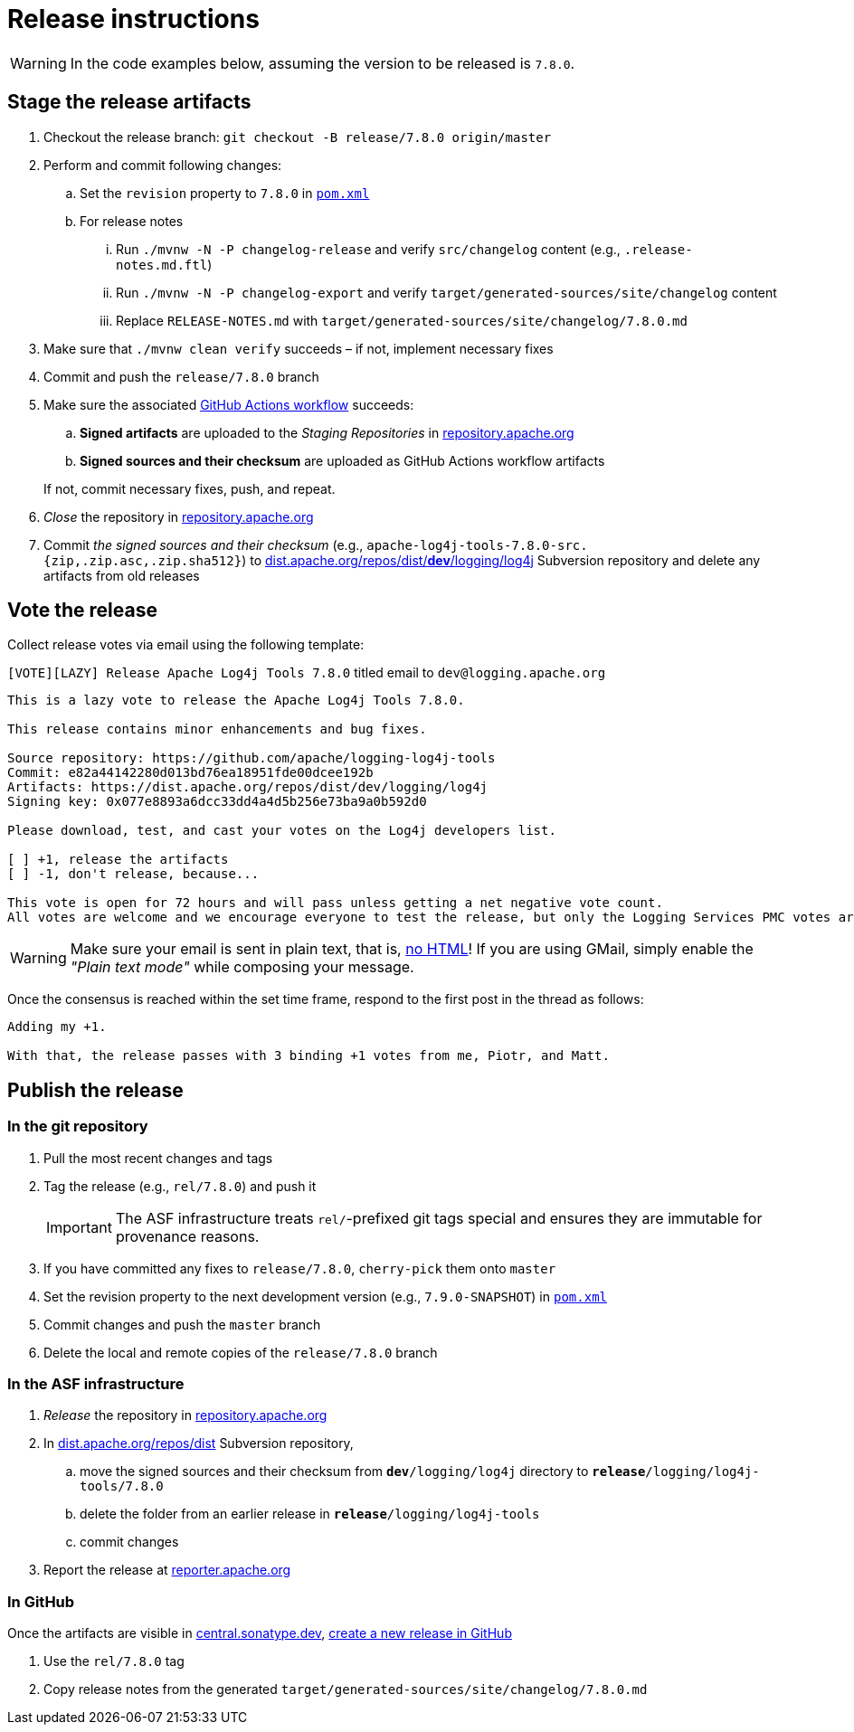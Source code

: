 ////
Licensed to the Apache Software Foundation (ASF) under one or more
contributor license agreements. See the NOTICE file distributed with
this work for additional information regarding copyright ownership.
The ASF licenses this file to You under the Apache License, Version 2.0
(the "License"); you may not use this file except in compliance with
the License. You may obtain a copy of the License at

    https://www.apache.org/licenses/LICENSE-2.0

Unless required by applicable law or agreed to in writing, software
distributed under the License is distributed on an "AS IS" BASIS,
WITHOUT WARRANTIES OR CONDITIONS OF ANY KIND, either express or implied.
See the License for the specific language governing permissions and
limitations under the License.
////

= Release instructions

[WARNING]
====
In the code examples below, assuming the version to be released is `7.8.0`.
====

== Stage the release artifacts

. Checkout the release branch: `git checkout -B release/7.8.0 origin/master`
. Perform and commit following changes:
.. Set the `revision` property to `7.8.0` in xref:pom.xml[`pom.xml`]
.. For release notes
... Run `./mvnw -N -P changelog-release` and verify `src/changelog` content (e.g., `.release-notes.md.ftl`)
... Run `./mvnw -N -P changelog-export` and verify `target/generated-sources/site/changelog` content
... Replace `RELEASE-NOTES.md` with `target/generated-sources/site/changelog/7.8.0.md`
. Make sure that `./mvnw clean verify` succeeds – if not, implement necessary fixes
. Commit and push the `release/7.8.0` branch
. Make sure the associated https://github.com/apache/logging-log4j-tools/actions[GitHub Actions workflow] succeeds:
.. *Signed artifacts* are uploaded to the _Staging Repositories_ in https://repository.apache.org/[repository.apache.org]
.. *Signed sources and their checksum* are uploaded as GitHub Actions workflow artifacts

+
If not, commit necessary fixes, push, and repeat.
. _Close_ the repository in https://repository.apache.org/[repository.apache.org]
. Commit _the signed sources and their checksum_ (e.g., `apache-log4j-tools-7.8.0-src.{zip,.zip.asc,.zip.sha512}`) to https://dist.apache.org/repos/dist/dev/logging/log4j[dist.apache.org/repos/dist/**dev**/logging/log4j] Subversion repository and delete any artifacts from old releases

== Vote the release

Collect release votes via email using the following template:

.`[VOTE][LAZY] Release Apache Log4j Tools 7.8.0` titled email to `dev@logging.apache.org`
[source]
----
This is a lazy vote to release the Apache Log4j Tools 7.8.0.

This release contains minor enhancements and bug fixes.

Source repository: https://github.com/apache/logging-log4j-tools
Commit: e82a44142280d013bd76ea18951fde00dcee192b
Artifacts: https://dist.apache.org/repos/dist/dev/logging/log4j
Signing key: 0x077e8893a6dcc33dd4a4d5b256e73ba9a0b592d0

Please download, test, and cast your votes on the Log4j developers list.

[ ] +1, release the artifacts
[ ] -1, don't release, because...

This vote is open for 72 hours and will pass unless getting a net negative vote count.
All votes are welcome and we encourage everyone to test the release, but only the Logging Services PMC votes are officially counted.
----

[WARNING]
====
Make sure your email is sent in plain text, that is, https://infra.apache.org/contrib-email-tips#nohtml[no HTML]!
If you are using GMail, simply enable the _"Plain text mode"_ while composing your message.
====

Once the consensus is reached within the set time frame, respond to the first post in the thread as follows:

[source]
----
Adding my +1.

With that, the release passes with 3 binding +1 votes from me, Piotr, and Matt.
----

== Publish the release

=== In the git repository

. Pull the most recent changes and tags
. Tag the release (e.g., `rel/7.8.0`) and push it
+
[IMPORTANT]
====
The ASF infrastructure treats ``rel/``-prefixed git tags special and ensures they are immutable for provenance reasons.
====
. If you have committed any fixes to `release/7.8.0`, `cherry-pick` them onto `master`
. Set the revision property to the next development version (e.g., `7.9.0-SNAPSHOT`) in xref:pom.xml[`pom.xml`]
. Commit changes and push the `master` branch
. Delete the local and remote copies of the `release/7.8.0` branch

=== In the ASF infrastructure

. _Release_ the repository in https://reporter.apache.org/addrelease.html?logging[repository.apache.org]
. In https://dist.apache.org/repos/dist/release/logging/log4j[dist.apache.org/repos/dist] Subversion repository,
.. move the signed sources and their checksum from `*dev*/logging/log4j` directory to `*release*/logging/log4j-tools/7.8.0`
.. delete the folder from an earlier release in `*release*/logging/log4j-tools`
.. commit changes
. Report the release at https://reporter.apache.org/[reporter.apache.org]

=== In GitHub

Once the artifacts are visible in https://central.sonatype.dev/[central.sonatype.dev], https://github.com/apache/logging-log4j-tools/releases/new[create a new release in GitHub]

. Use the `rel/7.8.0` tag
. Copy release notes from the generated `target/generated-sources/site/changelog/7.8.0.md`

